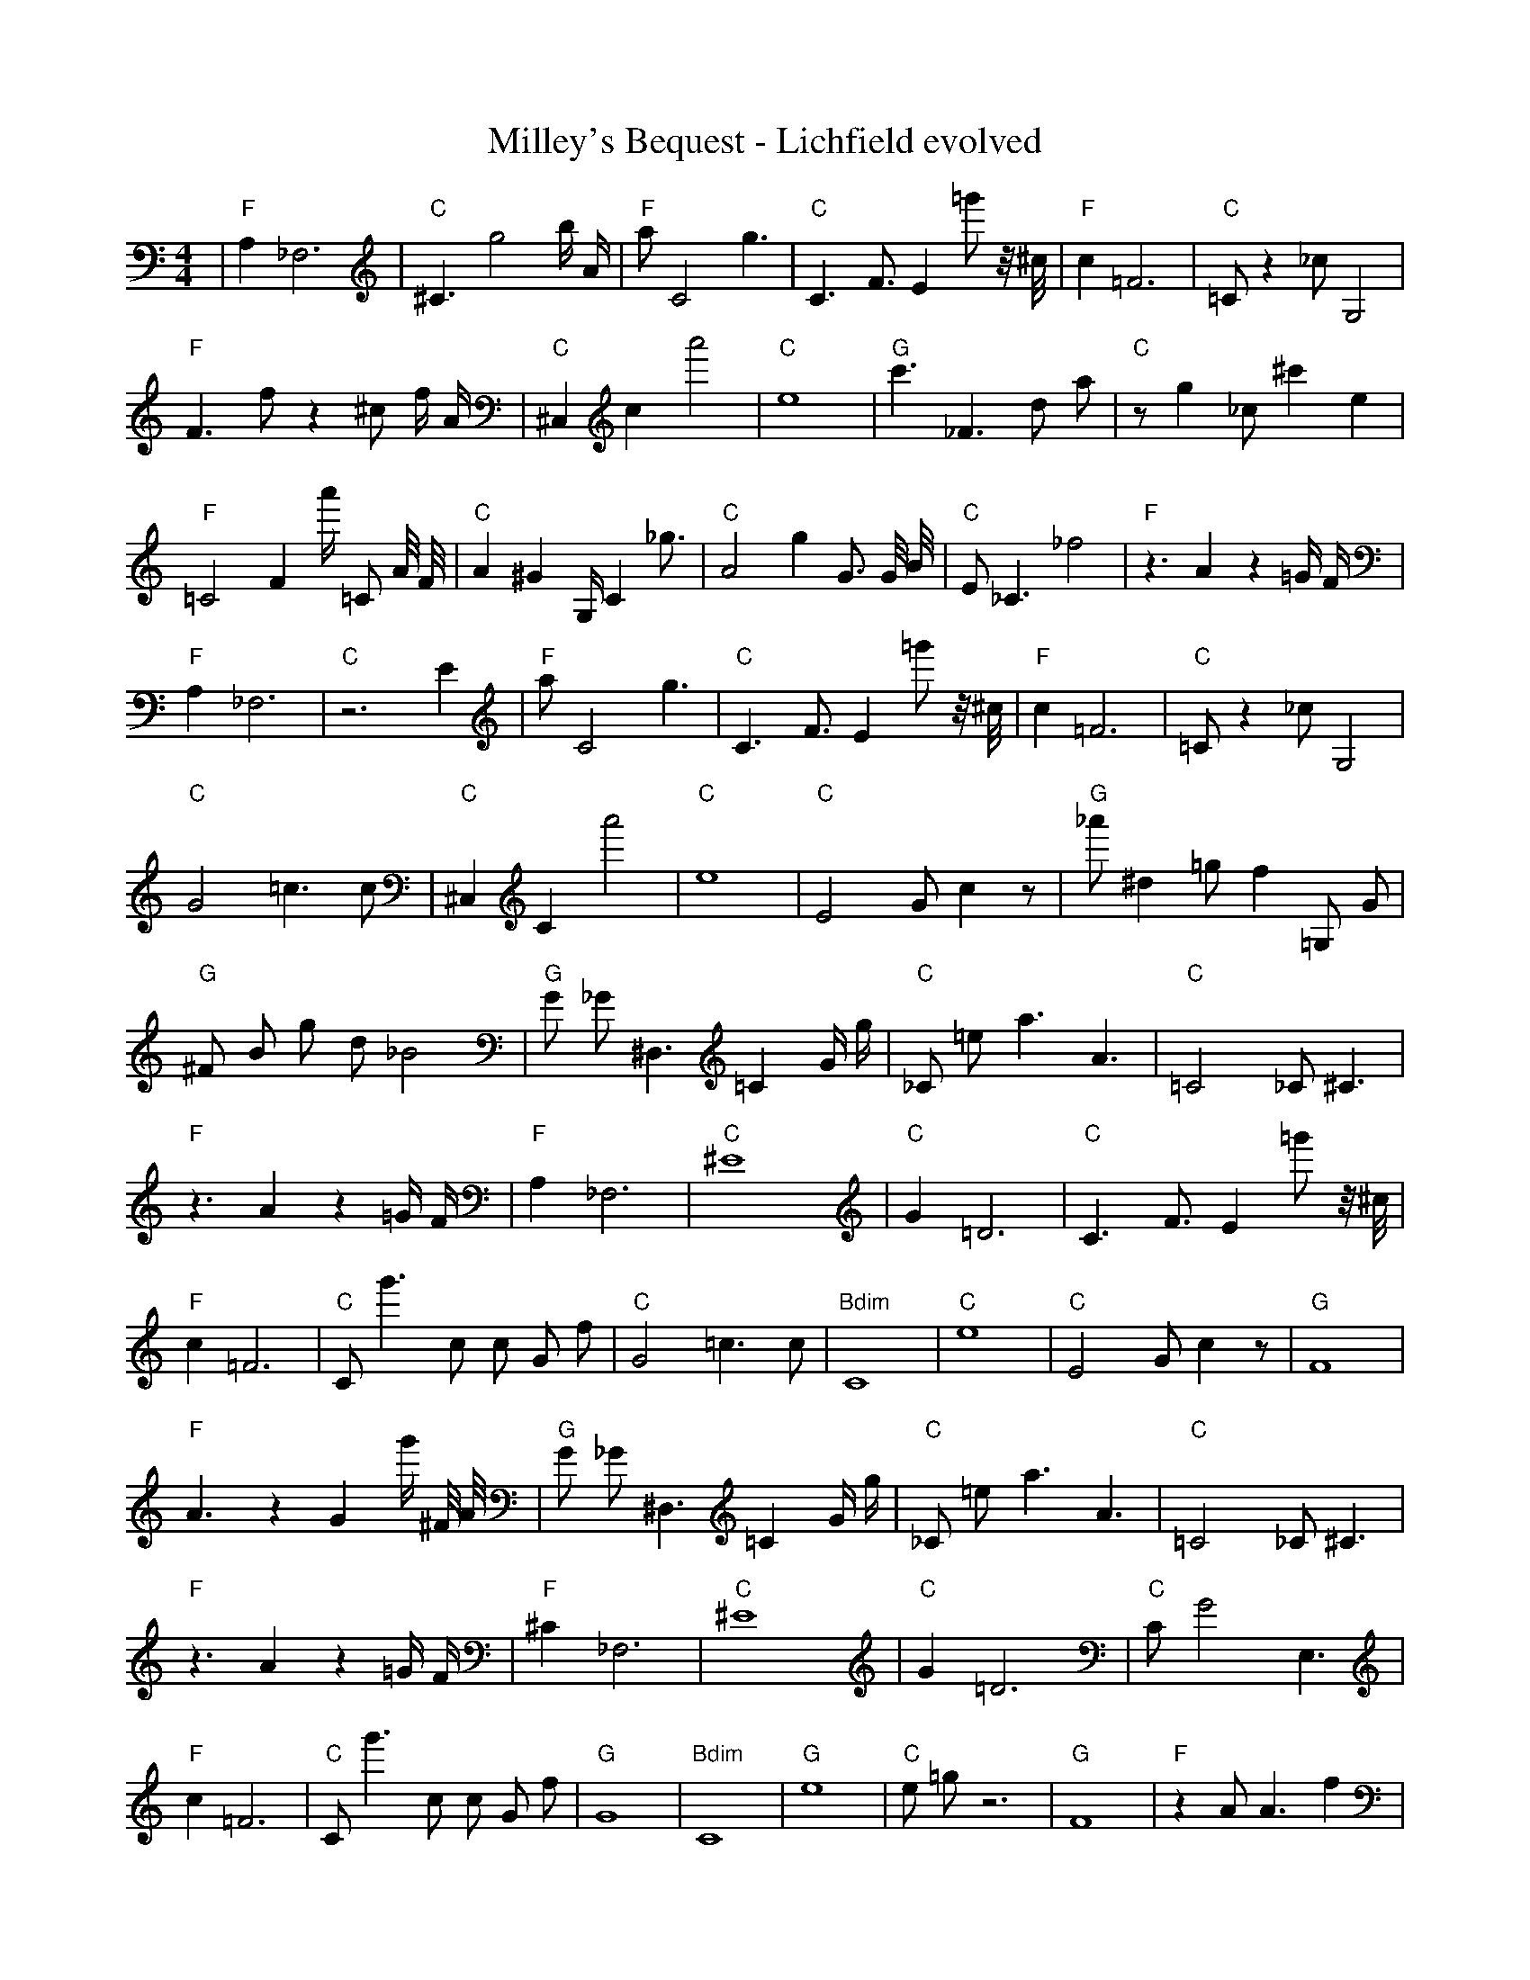X:1
T:Milley's Bequest - Lichfield evolved
M:4/4
L:1/8
K:C
%%MIDI program 1
%%MIDI chordprog 1
%%MIDI gchord c
| "F" A,2 _F,6 | "C" ^C3 g4 b1/2 A1/2 | "F" a1 C4 g3 | "C" C3 F3/2 E2 =g'1 z1/4 ^c1/4 | "F" c2 =F6 | "C" =C1 z2 _c1 G,4 | "F" F3 f1 z2 ^c1 f1/2 A1/2 | "C" ^C,2 c2 a'4 | "C" e8 | "G" c'3 _F3 d1 a1 | "C" z1 g2 _c1 ^c'2 e2 | "F" =C4 F2 a'1/2 =C1 A1/4 F1/4 | "C" A2 ^G2 G,1/2 C2 _g3/2 | "C" A4 g2 G3/2 G1/4 B1/4 | "C" E1 _C3 _f4 | "F" z3 A2 z2 =G1/2 F1/2| "F" A,2 _F,6 | "C" z6 E2 | "F" a1 C4 g3 | "C" C3 F3/2 E2 =g'1 z1/4 ^c1/4 | "F" c2 =F6 | "C" =C1 z2 _c1 G,4 | "C" G4 =c3 c1 | "C" ^C,2 C2 a'4 | "C" e8 | "C" E4 G1 c2 z1 | "G" _a'1 ^d2 =g1 f2 =G,1 G1 | "G" ^F1 B1 g1 d1 _B4 | "G" G1 _G1 ^D,3 =C2 G1/2 g1/2 | "C" _C1 =e1 a3 A3 | "C" =C4 _C1 ^C3 | "F" z3 A2 z2 =G1/2 F1/2| "F" A,2 _F,6 | "C" ^E8 | "C" G2 =D6 | "C" C3 F3/2 E2 =g'1 z1/4 ^c1/4 | "F" c2 =F6 | "C" C1 g'3 c1 c1 G1 f1 | "C" G4 =c3 c1 | "Bdim" C8 | "C" e8 | "C" E4 G1 c2 z1 | "G" F8 | "F" A3 z2 G2 g'1/2 ^F1/4 A1/4 | "G" G1 _G1 ^D,3 =C2 G1/2 g1/2 | "C" _C1 =e1 a3 A3 | "C" =C4 _C1 ^C3 | "F" z3 A2 z2 =G1/2 F1/2| "F" ^C2 _F,6 | "C" ^E8 | "C" G2 =D6 | "C" C1 G4 E,3 | "F" c2 =F6 | "C" C1 g'3 c1 c1 G1 f1 | "G" G8 | "Bdim" C8 | "G" e8 | "C" e1 =g1 z6 | "G" F8 | "F" z2 A1 A3 f2 | "G" G1 _G1 ^D,3 =C2 G1/2 g1/2 | "C" _C1 c3 =e1 a3 | "C" =C4 _C1 ^C3 | "G" z3 A2 z2 =G1/2 F1/2| "F" F2 _F,6 | "C" ^E8 | "C" G2 =D6 | "C" =C1 A1 c2 ^C4 | "G" c2 =F6 | "C" A6 b'2 | "G" G8 | "C" C8 | "G" e8 | "C" B1/2 z1/2 =g1 z6 | "G" z8 | "F" z2 A1 A3 f2 | "G" G1 _G1 ^D,3 =C2 G1/2 g1/2 | "C" _C1 c3 =e1 a3 | "C" =C4 _C1 ^C3 | "F" E3 F2 g1 A2| "G" F2 _F,6 | "C" ^E8 | "C" G2 =D6 | "F" z8 | "G" _F1 G1 A6 | "C" C1 g'3 c1 c1 G1 f1 | "C" G8 | "G" C8 | "G" e8 | "C" C2 b6 | "G" z8 | "F" z2 A1 A3 f2 | "G" G1 _G1 D,3 =C2 G1/2 g1/2 | "C" _C1 c3 =e1 a3 | "C" =C4 _C1 ^C3 | "F" E3 F2 g1 A2| "G" F2 _F,6 | "C" ^E8 | "C" G2 =D6 | "C" z8 | "G" _F1 G1 A6 | "C" C1 g'3 c1 c1 G1 f1 | "C" G8 | "G" C8 | "G" d8 | "C" C2 b6 | "G" z8 | "F" z2 A1 A3 f2 | "C" G1 G6 A1 | "Am" F2 z3 c3 | "C" =C4 _C1 ^C3 | "G" E3 F2 g1 A2| "G" F2 _F,6 | "C" ^E8 | "C" G2 =D6 | "C" z8 | "G" _F1 G1 A6 | "C" C,2 c2 c'4 | "C" C8 | "G" C8 | "G" d8 | "C" C2 b6 | "G" z8 | "C" z2 A1 A3 f2 | "G" G1 G6 A1 | "Am" F2 z3 c3 | "C" C4 C1 ^C3 | "G" A2 E3 g1 A2| "G" G2 F6 | "C" ^E2 c1 c3 c'2 | "C" G2 =D6 | "Am" z8 | "G" _F1 G1 A6 | "C" F1 c1 c2 c'4 | "C" C8 | "G" C8 | "G" d8 | "C" C2 b6 | "G" z8 | "Dm" z2 A1 A3 f2 | "G" G1 G6 A1 | "C" F2 z3 c3 | "C" E8 | "G" C8| "G" G2 F6 | "C" ^E2 c1 c3 c'2 | "C" C2 =D6 | "C" z8 | "G" _F1 G1 A6 | "C" F1 c1 c2 c'4 | "C" C8 | "G" z8 | "G" d8 | "C" C8 | "G" ^d2 f3 d'1 z2 | "C" z8 | "G" G1 G6 A1 | "C" E2 z2 c1 c3 | "C" D8 | "G" C8| "G" G2 F6 | "C" E2 c1 c3 c2 | "C" C2 =D6 | "Dm" z8 | "G" G1 G1 A6 | "C" F1 c1 c2 c4 | "C" C8 | "G" z8 | "G" d8 | "C" C8 | "G" d2 f3 d1 z2 | "C" z8 | "G" z6 G1 A1 | "C" E2 z2 c1 c3 | "Dm" D8 | "G" B8| "G" G2 G6 | "C" E2 c1 c3 c2 | "C" C2 D6 | "C" z4 z4 | "G" G1 G1 A6 | "C" E1 c1 c2 c4 | "Dm" D8 | "G" z8 | "G" d8 | "Dm" C8 | "G" d2 f3 d1 z2 | "C" z8 | "G" G6 G1 A1 | "C" E2 z2 c1 c3 | "Dm" D8 | "G" A8| "G" G2 G6 | "C" E2 c1 c3 c2 | "Dm" D2 D6 | "Dm" z4 A4 | "G" G1 G1 A6 | "C" E1 c1 c2 c4 | "Dm" D8 | "G" z8 | "G" d8 | "Dm" C8 | "G" d2 c3 d1 c2 | "Dm" C4 A4 | "G" G6 G1 A1 | "C" E2 z2 c1 c3 | "Dm" D8 | "G" A8| "G" G2 G6 | "C" E2 c1 c3 c2 | "Dm" D2 D6 | "Dm" z4 A4 | "G" G1 G1 A6 | "C" E1 c1 c2 c4 | "Dm" D8 | "G" A8 | "G" d2 c2 d1 c1 d2 | "C" B1 d1 c1 B1 C4 | "G" d2 d3 d1 c2 | "Dm" C4 A4 | "G" G6 G1 A1 | "C" E2 c2 c1 c3 | "Dm" D2 _D6 | "G" B4 G4| "G" G2 G6 | "C" E2 c1 c3 c2 | "Dm" D2 D6 | "Dm" z4 A4 | "G" G1 G1 A6 | "C" E2 c1 c1 c4 | "Dm" D8 | "G" A8 | "G" d2 d1 d1 c2 d2 | "Em" B1 c1 c1 B1 z4 | "G" d2 d3 d1 c2 | "Dm" C4 A4 | "G" G6 G1 A1 | "C" E2 c2 c1 c3 | "Dm" D2 D6 | "G" B4 G4| "G" G2 G6 | "C" E2 c1 c3 c2 | "Dm" D2 D6 | "Dm" z4 A4 | "G" G1 G1 A6 | "C" E2 c1 c1 c4 | "Dm" D4 =D1 D1 F2 | "G" z4 G4 | "G" d2 d1 d1 c2 c2 | "Dm" B1 c1 d1 B1 A4 | "G" d2 d3 d1 c2 | "Dm" C4 A4 | "G" G6 G1 A1 | "C" E2 c2 c1 c3 | "Dm" D2 D6 | "G" A4 G4| "G" G2 G6 | "C" E2 c1 c3 c2 | "Dm" D2 D6 | "Dm" B4 A4 | "G" G1 G1 A6 | "C" E2 c1 c1 c4 | "Dm" D4 D1 E1 F2 | "G" A4 G4 | "G" d2 d1 d1 c2 c2 | "Dm" B1 c1 d1 B1 A4 | "G" d2 d1 d1 c2 c1 c1 | "Dm" C4 A4 | "G" G6 G1 A1 | "C" E2 c2 c1 c3 | "Dm" D2 D6 | "G" A4 G4| "G" G1 G1 A2 B2 G2 | "C" E2 c1 c3 c2 | "Dm" D2 D6 | "Dm" B4 A4 | "G" G4 G1 A1 B2 | "C" E2 c1 c1 c4 | "Dm" D4 D1 E1 F2 | "G" A4 G4 | "G" d2 d1 d1 c2 c2 | "Dm" B1 c1 d1 B1 A4 | "G" d2 d1 d1 c2 c1 c1 | "Dm" B4 A4 | "G" G6 G1 A1 | "C" E2 c2 c1 c3 | "Dm" D2 D3 F1 D2 | "G" A4 G4| "G" G2 G1 A1 B2 G2 | "C" E2 c1 c3 c2 | "Dm" D2 D1 E1 F2 c2 | "Dm" B4 A4 | "G" G4 G1 A1 B2 | "C" E2 c1 c1 c4 | "Dm" D4 D1 E1 F2 | "G" A4 G4 | "G" d2 d1 d1 c2 c2 | "Dm" B1 c1 d1 B1 A4 | "G" d2 d1 d1 c2 c1 c1 | "Dm" B4 A4 | "G" G6 G1 A1 | "C" E2 c2 c1 c3 | "Dm" D2 D3 F1 F2 | "G" A4 G4| "G" G2 G1 A1 B2 G2 | "C" E2 c1 c3 c2 | "Dm" D2 D1 E1 F2 c2 | "Dm" B4 A4 | "G" G4 G1 A1 B2 | "C" E2 c1 c1 c4 | "Dm" D2 D1 z1 F2 G1 A1 | "G" A4 G4 | "G" d2 d1 d1 c2 c2 | "Dm" B1 c1 d1 B1 A4 | "G" d2 d1 d1 c2 c1 c1 | "Dm" B4 A4 | "G" G6 G1 A1 | "C" E2 c2 c1 c3 | "Dm" D2 D1 E1 F2 G1 A1 | "G" A4 G4| "G" G2 G1 A1 B2 G2 | "C" _E2 c1 c1 c4 | "Dm" D2 D1 E1 F2 c2 | "Dm" B4 A4 | "G" G2 G1 A1 B2 G2 | "C" E2 c1 c1 c4 | "Dm" D2 D1 E1 F2 G1 A1 | "G" A4 G4 | "G" d2 d1 d1 c2 c2 | "Dm" B1 c1 d1 B1 A4 | "G" d2 d1 d1 c2 c1 c1 | "Dm" B4 A4 | "G" G6 G1 A1 | "C" E2 c1 c1 c4 | "Dm" D2 D1 E1 F2 G1 A1 | "G" A4 G4| "G" G2 G1 A1 B2 G2 | "C" E2 c1 c1 c4 | "Dm" D2 D1 E1 F2 c2 | "Dm" B4 A4 | "G" G2 G1 A1 B2 G2 | "C" E2 c1 c1 c4 | "Dm" D2 D1 E1 F2 G1 A1 | "G" A4 G4 | "G" d2 d1 d1 c2 c2 | "Dm" B1 c1 d1 B1 A4 | "G" d2 d1 d1 c2 c1 c1 | "Dm" B4 A4 | "G" G2 G1 A1 B2 G2 | "C" E2 c1 c1 c4 | "Dm" D2 D1 E1 F2 G1 A1 | "G" A4 G4 |]
